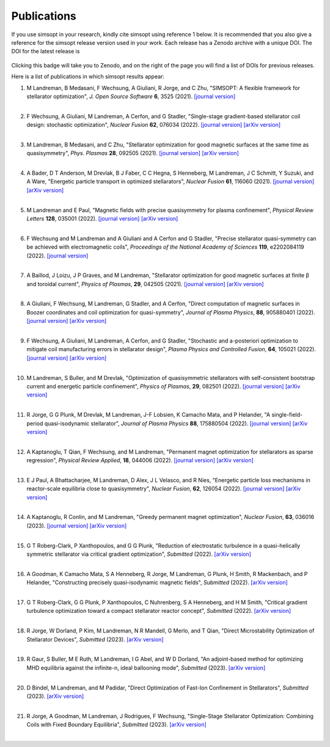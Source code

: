 Publications
============

If you use simsopt in your research, kindly cite simsopt using
reference 1 below.  It is recommended that you also give a reference
for the simsopt release version used in your work. Each release has a
Zenodo archive with a unique DOI. The DOI for the latest release is

   .. image:: https://zenodo.org/badge/247710081.svg
        :target: https://zenodo.org/badge/latestdoi/247710081

Clicking this badge will take you to Zenodo, and on the right of the
page you will find a list of DOIs for previous releases.
   
Here is a list of publications in which simsopt results appear:

.. # The | symbols below are used to put a blank line between each item.

#. | M Landreman, B Medasani, F Wechsung, A Giuliani, R Jorge, and C Zhu,
     "SIMSOPT: A flexible framework for stellarator optimization",
     *J. Open Source Software* **6**, 3525 (2021).
     `[journal version] <https://doi.org/10.21105/joss.03525>`__
   | 

#. | F Wechsung, A Giuliani, M Landreman, A Cerfon, and G Stadler,
     "Single-stage gradient-based stellarator coil design: stochastic optimization",
     *Nuclear Fusion* **62**, 076034 (2022).
     `[journal version] <https://doi.org/10.1088/1741-4326/ac45f3>`__
     `[arXiv version] <https://arxiv.org/pdf/2106.12137>`__
   |
   
#. | M Landreman, B Medasani, and C Zhu,
     "Stellarator optimization for good magnetic surfaces at the same time as quasisymmetry",
     *Phys. Plasmas* **28**, 092505 (2021).
     `[journal version] <https://doi.org/10.1063/5.0061665>`__
     `[arXiv version] <https://arxiv.org/pdf/2106.14930>`__
   |

#. | A Bader, D T Anderson, M Drevlak, B J Faber, C C Hegna, S Henneberg, M Landreman, J C Schmitt, Y Suzuki, and A Ware,
     "Energetic particle transport in optimized stellarators",
     *Nuclear Fusion* **61**, 116060 (2021).
     `[journal version] <https://doi.org/10.1088/1741-4326/ac2991>`__
     `[arXiv version] <https://arxiv.org/pdf/2106.00716>`__
   |
   
#. | M Landreman and E Paul,
     "Magnetic fields with precise quasisymmetry for plasma confinement",
     *Physical Review Letters* **128**, 035001 (2022).
     `[journal version] <https://doi.org/10.1103/PhysRevLett.128.035001>`__
     `[arXiv version] <https://arxiv.org/pdf/2108.03711>`__
   |

#. | F Wechsung and M Landreman and A Giuliani and A Cerfon and G Stadler,
     "Precise stellarator quasi-symmetry can be achieved with electromagnetic coils",
     *Proceedings of the National Academy of Sciences* **119**, e2202084119 (2022).
     `[journal version] <https://doi.org/10.1073/pnas.2202084119>`__
   |

#. | A Baillod, J Loizu, J P Graves, and M Landreman,
     "Stellarator optimization for good magnetic surfaces at finite β and toroidal current",
     *Physics of Plasmas*, **29**, 042505 (2021).
     `[journal version] <https://doi.org/10.1063/5.0080809>`__
     `[arXiv version] <https://arxiv.org/pdf/2111.15564>`__
   |

#. | A Giuliani, F Wechsung, M Landreman, G Stadler, and A Cerfon,
     "Direct computation of magnetic surfaces in Boozer coordinates and coil optimization for quasi-symmetry",
     *Journal of Plasma Physics*, **88**, 905880401 (2022).
     `[journal version] <https://doi.org/10.1017/S0022377822000563>`__
     `[arXiv version] <https://arxiv.org/pdf/2203.03753>`__
   |

#. | F Wechsung, A Giuliani, M Landreman, A Cerfon, and G Stadler,
     "Stochastic and a-posteriori optimization to mitigate coil manufacturing errors in stellarator design",
     *Plasma Physics and Controlled Fusion*, **64**, 105021 (2022).
     `[journal version] <https://doi.org/10.1088/1361-6587/ac89ee>`__
     `[arXiv version] <https://arxiv.org/pdf/2203.10164>`__
   |

#. | M Landreman, S Buller, and M Drevlak,
     "Optimization of quasisymmetric stellarators with self-consistent bootstrap current and energetic particle confinement",
     *Physics of Plasmas*, **29**, 082501 (2022).
     `[journal version] <https://doi.org/10.1063/5.0098166>`__
     `[arXiv version] <https://arxiv.org/pdf/2205.02914>`__
   |

#. | R Jorge, G G Plunk, M Drevlak, M Landreman, J-F Lobsien, K Camacho Mata, and P Helander,
     "A single-field-period quasi-isodynamic stellarator",
     *Journal of Plasma Physics* **88**, 175880504 (2022).
     `[journal version] <https://doi.org/10.1017/S0022377822000873>`__
     `[arXiv version] <https://arxiv.org/pdf/2205.05797>`__
   |

#. | A Kaptanoglu, T Qian, F Wechsung, and M Landreman,
     "Permanent magnet optimization for stellarators as sparse regression",
     *Physical Review Applied*, **18**, 044006 (2022).
     `[journal version] <http://dx.doi.org/10.1103/PhysRevApplied.18.044006>`__
     `[arXiv version] <https://arxiv.org/pdf/2207.08984>`__
   |

#. | E J Paul, A Bhattacharjee, M Landreman, D Alex, J L Velasco, and R Nies,
     "Energetic particle loss mechanisms in reactor-scale equilibria close to quasisymmetry",
     *Nuclear Fusion*, **62**, 126054 (2022).
     `[journal version] <http://dx.doi.org/10.1088/1741-4326/ac9b07>`__
     `[arXiv version] <https://arxiv.org/pdf/2208.02351>`__
   |

#. | A Kaptanoglu, R Conlin, and M Landreman,
     "Greedy permanent magnet optimization",
     *Nuclear Fusion*, **63**, 036016 (2023).
     `[journal version] <http://dx.doi.org/10.1088/1741-4326/acb4a9>`__
     `[arXiv version] <https://arxiv.org/pdf/2208.10620>`__
   |

#. | G T Roberg-Clark, P Xanthopoulos, and G G Plunk,
     "Reduction of electrostatic turbulence in a quasi-helically symmetric stellarator via critical gradient optimization",
     *Submitted* (2022).
     `[arXiv version] <https://arxiv.org/pdf/2210.16030>`__
   |

#. | A Goodman, K Camacho Mata, S A Henneberg, R Jorge, M Landreman, G Plunk, H Smith, R Mackenbach, and P Helander,
     "Constructing precisely quasi-isodynamic magnetic fields",
     *Submitted* (2022).
     `[arXiv version] <https://arxiv.org/pdf/2211.09829>`__
   |

#. | G T Roberg-Clark, G G Plunk, P Xanthopoulos, C Nuhrenberg, S A Henneberg, and H M Smith,
     "Critical gradient turbulence optimization toward a compact stellarator reactor concept",
     *Submitted* (2022).
     `[arXiv version] <https://arxiv.org/pdf/2301.06773>`__
   |

#. | R Jorge, W Dorland, P Kim, M Landreman, N R Mandell, G Merlo, and T Qian,
     "Direct Microstability Optimization of Stellarator Devices",
     *Submitted* (2023).
     `[arXiv version] <https://arxiv.org/pdf/2301.09356>`__
   |

#. | R Gaur, S Buller, M E Ruth, M Landreman, I G Abel, and W D Dorland,
     "An adjoint-based method for optimizing MHD equilibria against the infinite-n, ideal ballooning mode",
     *Submitted* (2023).
     `[arXiv version] <https://arxiv.org/pdf/2302.07673>`__
   |

#. | D Bindel, M Landreman, and M Padidar,
     "Direct Optimization of Fast-Ion Confinement in Stellarators",
     *Submitted* (2023).
     `[arXiv version] <https://arxiv.org/pdf/2302.11369>`__
   |

#. | R Jorge, A Goodman, M Landreman, J Rodrigues, F Wechsung,
     "Single-Stage Stellarator Optimization: Combining Coils with Fixed Boundary Equilibria",
     *Submitted* (2023).
     `[arXiv version] <https://arxiv.org/pdf/2302.10622>`__
   |

